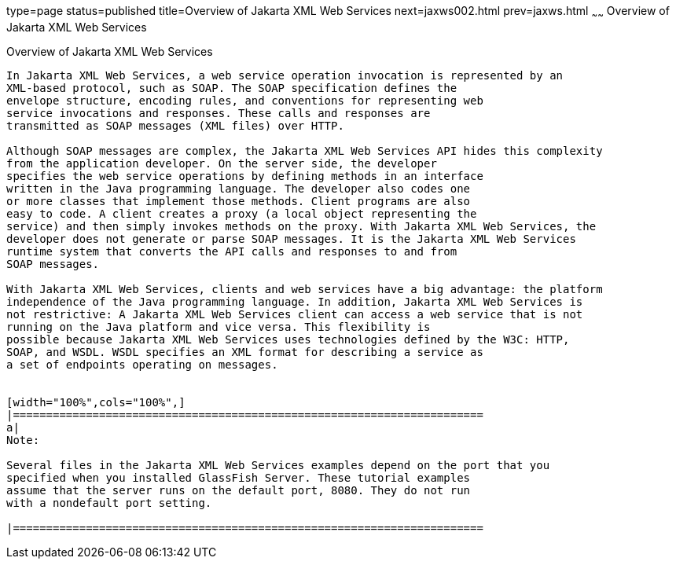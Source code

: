 type=page
status=published
title=Overview of Jakarta XML Web Services
next=jaxws002.html
prev=jaxws.html
~~~~~~
Overview of Jakarta XML Web Services
====================================

[[A1250966]][[overview-of-java-api-for-xml-web-services]]

Overview of Jakarta XML Web Services
------------------------------------

In Jakarta XML Web Services, a web service operation invocation is represented by an
XML-based protocol, such as SOAP. The SOAP specification defines the
envelope structure, encoding rules, and conventions for representing web
service invocations and responses. These calls and responses are
transmitted as SOAP messages (XML files) over HTTP.

Although SOAP messages are complex, the Jakarta XML Web Services API hides this complexity
from the application developer. On the server side, the developer
specifies the web service operations by defining methods in an interface
written in the Java programming language. The developer also codes one
or more classes that implement those methods. Client programs are also
easy to code. A client creates a proxy (a local object representing the
service) and then simply invokes methods on the proxy. With Jakarta XML Web Services, the
developer does not generate or parse SOAP messages. It is the Jakarta XML Web Services
runtime system that converts the API calls and responses to and from
SOAP messages.

With Jakarta XML Web Services, clients and web services have a big advantage: the platform
independence of the Java programming language. In addition, Jakarta XML Web Services is
not restrictive: A Jakarta XML Web Services client can access a web service that is not
running on the Java platform and vice versa. This flexibility is
possible because Jakarta XML Web Services uses technologies defined by the W3C: HTTP,
SOAP, and WSDL. WSDL specifies an XML format for describing a service as
a set of endpoints operating on messages.


[width="100%",cols="100%",]
|=======================================================================
a|
Note:

Several files in the Jakarta XML Web Services examples depend on the port that you
specified when you installed GlassFish Server. These tutorial examples
assume that the server runs on the default port, 8080. They do not run
with a nondefault port setting.

|=======================================================================



